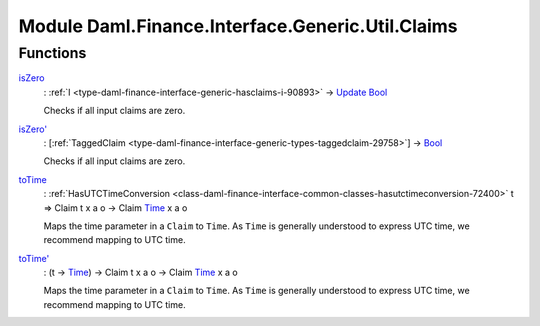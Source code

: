 .. Copyright (c) 2022 Digital Asset (Switzerland) GmbH and/or its affiliates. All rights reserved.
.. SPDX-License-Identifier: Apache-2.0

.. _module-daml-finance-interface-generic-util-claims-76683:

Module Daml.Finance.Interface.Generic.Util.Claims
====================================================

Functions
---------

.. _function-daml-finance-interface-generic-util-claims-iszero-14361:

`isZero <function-daml-finance-interface-generic-util-claims-iszero-14361_>`_
  \: :ref:`I <type-daml-finance-interface-generic-hasclaims-i-90893>` \-\> `Update <https://docs.daml.com/daml/stdlib/Prelude.html#type-da-internal-lf-update-68072>`_ `Bool <https://docs.daml.com/daml/stdlib/Prelude.html#type-ghc-types-bool-66265>`_

  Checks if all input claims are zero\.

.. _function-daml-finance-interface-generic-util-claims-iszerotick-13075:

`isZero' <function-daml-finance-interface-generic-util-claims-iszerotick-13075_>`_
  \: \[:ref:`TaggedClaim <type-daml-finance-interface-generic-types-taggedclaim-29758>`\] \-\> `Bool <https://docs.daml.com/daml/stdlib/Prelude.html#type-ghc-types-bool-66265>`_

  Checks if all input claims are zero\.

.. _function-daml-finance-interface-generic-util-claims-totime-6167:

`toTime <function-daml-finance-interface-generic-util-claims-totime-6167_>`_
  \: :ref:`HasUTCTimeConversion <class-daml-finance-interface-common-classes-hasutctimeconversion-72400>` t \=\> Claim t x a o \-\> Claim `Time <https://docs.daml.com/daml/stdlib/Prelude.html#type-da-internal-lf-time-63886>`_ x a o

  Maps the time parameter in a ``Claim`` to ``Time``\. As ``Time`` is generally understood to express UTC time, we recommend mapping to UTC time\.

.. _function-daml-finance-interface-generic-util-claims-totimetick-11737:

`toTime' <function-daml-finance-interface-generic-util-claims-totimetick-11737_>`_
  \: (t \-\> `Time <https://docs.daml.com/daml/stdlib/Prelude.html#type-da-internal-lf-time-63886>`_) \-\> Claim t x a o \-\> Claim `Time <https://docs.daml.com/daml/stdlib/Prelude.html#type-da-internal-lf-time-63886>`_ x a o

  Maps the time parameter in a ``Claim`` to ``Time``\. As ``Time`` is generally understood to express UTC time, we recommend mapping to UTC time\.
